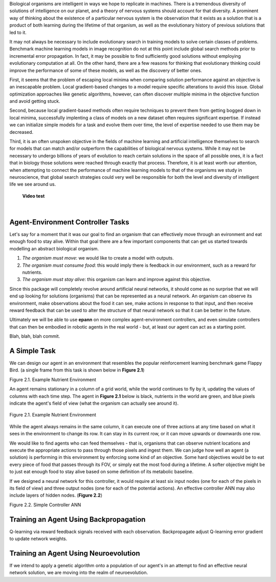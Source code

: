 

Biological organisms are intelligent in ways we hope to replicate in machines. There is a tremendous diversity of solutions of intelligence on our planet, and a theory of nervous systems should account for that diversity. A prominent way of thinking about the existence of a particular nervous system is the observation that it exists as a solution that is a product of both learning during the lifetime of that organism, as well as the evolutionary history of previous solutions that led to it.

It may not always be necessary to include evolutionary search in training models to solve certain classes of problems. Benchmark machine learning models in image recognition do not at this point include global search methods prior to incremental error propagation. In fact, it may be possible to find sufficiently good solutions without employing evolutionary computation at all. On the other hand, there are a few reasons for thinking that evolutionary thinking could improve the performance of some of these models, as well as the discovery of better ones.

First, it seems that the problem of escaping local minima when comparing solution performance against an objective is an inescapable problem. Local gradient-based changes to a model require specific alterations to avoid this issue. Global optimization approaches like genetic algorithms, however, can often discover multiple minima in the objective function and avoid getting stuck.

Second, because local gradient-based methods often require techniques to prevent them from getting bogged down in local minima, successfully implenting a class of models on a new dataset often requires significant expertise. If instead we can initialize simple models for a task and evolve them over time, the level of expertise needed to use them may be decreased.

Third, it is an often unspoken objective in the fields of machine learning and artificial intelligence themselves to search for models that can match and/or outperform the capabilities of biological nervous systems. While it may not be necessary to undergo billions of years of evolution to reach certain solutions in the space of all possible ones, it is a fact that in biology those solutions were reached through exactly that process. Therefore, it is at least worth our attention, when attempting to connect the performance of machine learning models to that of the organisms we study in neuroscience, that global search strategies could very well be responsible for both the level and diversity of intelligent life we see around us.

 **Video test**

..  youtube:: zMsnnH7Tu34

|


Agent-Environment Controller Tasks
~~~~~~~~~~~~~~~~~~~~~~~~~~~~~~~~~~


Let's say for a moment that it was our goal to find an organism that can effectively move through an evironment and eat enough food to stay alive. Within that goal there are a few important components that can get us started towards modelling an abstract biological organism.

1. *The organism must move*: we would like to create a model with outputs.
2. *The organism must consume food*: this would imply there is feedback in our environment, such as a reward for nutrients.
3. *The organism must stay alive*: this organism can learn and improve against this objective.

Since this package will completely revolve around artificial neural networks, it should come as no surprise that we will end up looking for solutions (organisms) that can be represented as a neural network. An organism can observe its environment, make observations about the food it can see, make actions in response to that input, and then receive reward feedback that can be used to alter the structure of that neural network so that it can be better in the future.

Ultimately we will be able to use **epann** on more complex agent-environment controllers, and even simulate controllers that can then be embodied in robotic agents in the real world - but, at least our agent can act as a starting point.

Blah, blah, blah commit.

A Simple Task
~~~~~~~~~~~~~

We can design our agent in an environment that resembles the popular reinforcement learning benchmark game Flappy Bird. (a single frame from this task is shown below in **Figure 2.1**)

Figure 2.1. Example Nutrient Environment

An agent remains stationary in a column of a grid world, while the world continues to fly by it, updating the values of columns with each time step. The agent in **Figure 2.1** below is black, nutrients in the world are green, and blue pixels indicate the agent's field of view (what the organism can actually see around it).


.. figure:: figs/agent.png
    :align: center
    :figclass: align-center

    Figure 2.1. Example Nutrient Environment


While the agent always remains in the same column, it can execute one of three actions at any time based on what it sees in the environment to change its row. It can stay in its current row, or it can move upwards or downwards one row.

We would like to find agents who can feed themselves - that is, organisms that can observe nutrient locations and execute the appropriate actions to pass through those pixels and ingest them. We can judge how well an agent (a solution) is performing in this environment by enforcing some kind of an objective. Some hard objectives would be to eat every piece of food that passes through its FOV, or simply eat the most food during a lifetime. A softer objective might be to just eat enough food to stay alive based on some definition of its metabolic baseline.

If we designed a neural network for this controller, it would require at least six input nodes (one for each of the pixels in its field of view) and three output nodes (one for each of the potential actions). An effective controller ANN may also include layers of hidden nodes. (**Figure 2.2**)

Figure 2.2. Simple Controller ANN

.. image:: figs/simplenet.png
    :align: center


Training an Agent Using Backpropagation
~~~~~~~~~~~~~~~~~~~~~~~~~~~~~~~~~~~~~~~

Q-learning via reward feedback signals received with each observation. Backpropagate adjust Q-learning error gradient to update network weights.


Training an Agent Using Neuroevolution
~~~~~~~~~~~~~~~~~~~~~~~~~~~~~~~~~~~~~~

If we intend to apply a genetic algorithm onto a population of our agent's in an attempt to find an effective neural network solution, we are moving into the realm of neuroevolution.
